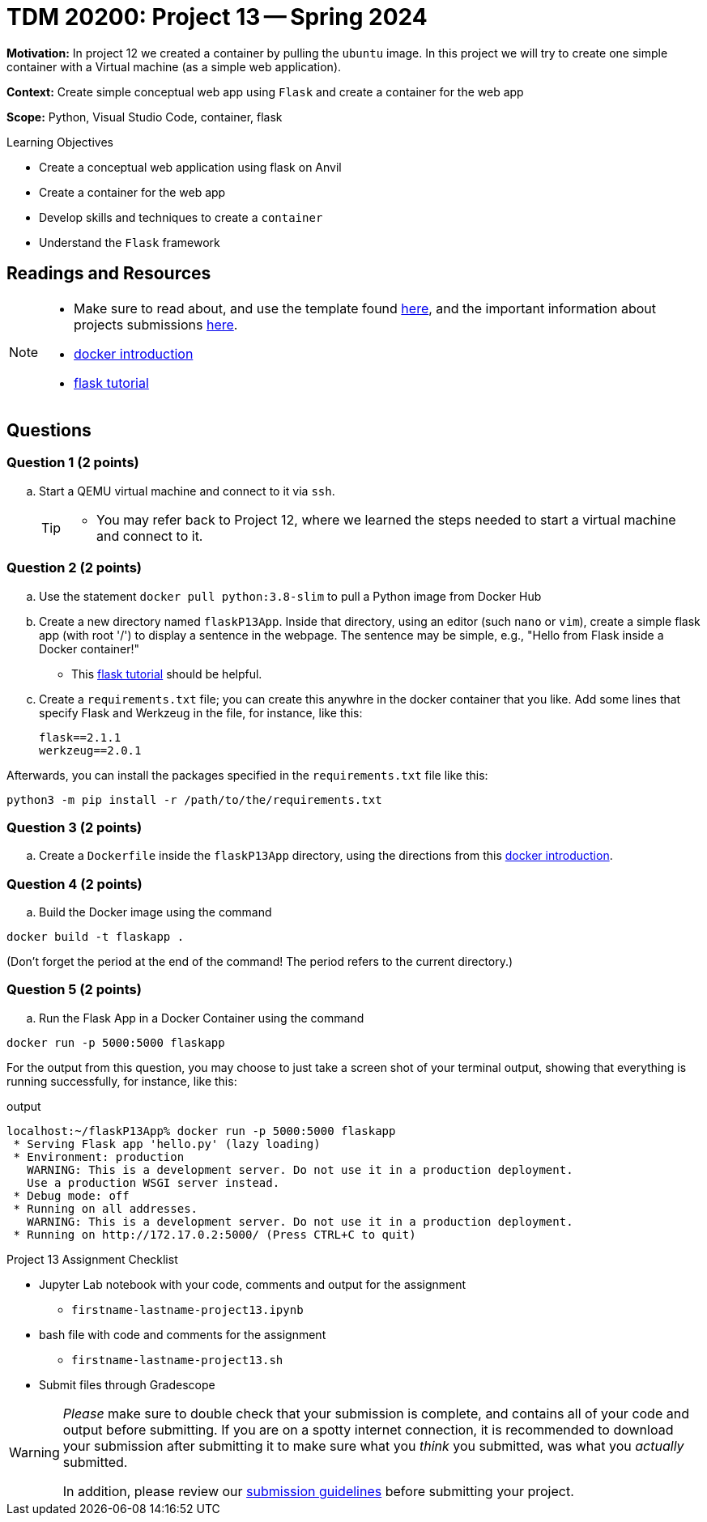 = TDM 20200: Project 13 -- Spring 2024

**Motivation:** In project 12 we created a container by pulling the `ubuntu` image. In this project we will try to create one simple container with a Virtual machine (as a simple web application).

**Context:** Create simple conceptual web app using `Flask` and create a container for the web app 

**Scope:** Python, Visual Studio Code, container, flask

.Learning Objectives
****
- Create a conceptual web application using flask on Anvil 
- Create a container for the web app
- Develop skills and techniques to create a `container`
- Understand the `Flask` framework
****
 
== Readings and Resources

[NOTE]
====
- Make sure to read about, and use the template found xref:templates.adoc[here], and the important information about projects submissions xref:submissions.adoc[here].
- https://docker-curriculum.com/[docker introduction]
- https://flask.palletsprojects.com/en/3.0.x/tutorial/[flask tutorial]
====

== Questions

=== Question 1 (2 points)

[loweralpha]
..  Start a QEMU virtual machine and connect to it via `ssh`.
+
[TIP]
====
- You may refer back to Project 12, where we learned the steps needed to start a virtual machine and connect to it.
====

=== Question 2 (2 points)

.. Use the statement `docker pull python:3.8-slim` to pull a Python image from Docker Hub
.. Create a new directory named `flaskP13App`.  Inside that directory, using an editor (such `nano` or `vim`), create a simple flask app (with root '/') to display a sentence in the webpage.  The sentence may be simple, e.g., "Hello from Flask inside a Docker container!"  
+
[HINT]
====
- This https://flask.palletsprojects.com/en/3.0.x/tutorial/[flask tutorial] should be helpful.
====
+
.. Create a `requirements.txt` file; you can create this anywhre in the docker container that you like.  Add some lines that specify Flask and Werkzeug in the file, for instance, like this:
+
[source, makefile]
----
flask==2.1.1
werkzeug==2.0.1
----

Afterwards, you can install the packages specified in the `requirements.txt` file like this:

`python3 -m pip install -r /path/to/the/requirements.txt`

=== Question 3 (2 points)

.. Create a `Dockerfile` inside the `flaskP13App` directory, using the directions from this https://docker-curriculum.com/[docker introduction].

 
=== Question 4 (2 points)

.. Build the Docker image using the command
[source,bash]
----
docker build -t flaskapp .
----

(Don't forget the period at the end of the command!  The period refers to the current directory.)

=== Question 5 (2 points)

.. Run the Flask App in a Docker Container using the command
[source,bash]
----
docker run -p 5000:5000 flaskapp
----

For the output from this question, you may choose to just take a screen shot of your terminal output, showing that everything is running successfully, for instance, like this:

.output
----
localhost:~/flaskP13App% docker run -p 5000:5000 flaskapp
 * Serving Flask app 'hello.py' (lazy loading)
 * Environment: production
   WARNING: This is a development server. Do not use it in a production deployment.
   Use a production WSGI server instead.
 * Debug mode: off
 * Running on all addresses.
   WARNING: This is a development server. Do not use it in a production deployment.
 * Running on http://172.17.0.2:5000/ (Press CTRL+C to quit)
----


Project 13 Assignment Checklist
====
* Jupyter Lab notebook with your code, comments and output for the assignment
    ** `firstname-lastname-project13.ipynb`
* bash file with code and comments for the assignment
    ** `firstname-lastname-project13.sh`

* Submit files through Gradescope
==== 

[WARNING]
====
_Please_ make sure to double check that your submission is complete, and contains all of your code and output before submitting. If you are on a spotty internet connection, it is recommended to download your submission after submitting it to make sure what you _think_ you submitted, was what you _actually_ submitted.
                                                                                                                             
In addition, please review our xref:submissions.adoc[submission guidelines] before submitting your project.
====
